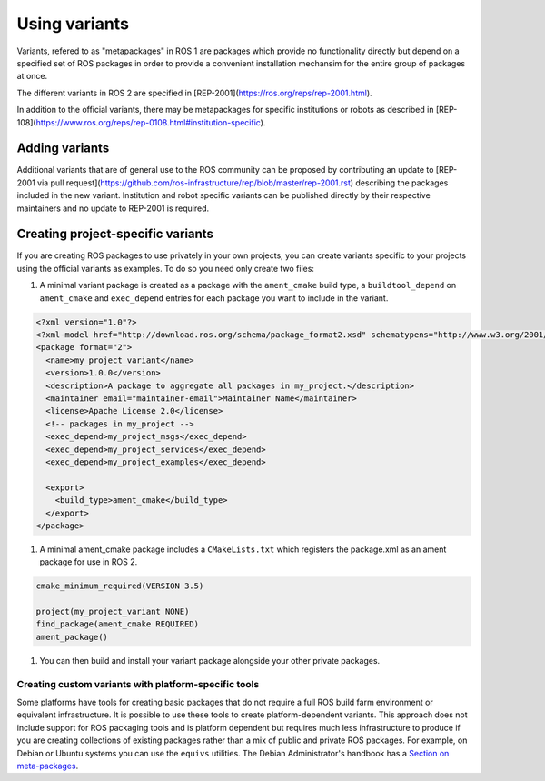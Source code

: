Using variants
==============

Variants, refered to as "metapackages" in ROS 1 are packages which provide no functionality directly but depend on a specified set of ROS packages in order to provide a convenient installation mechansim for the entire group of packages at once.

The different variants in ROS 2 are specified in [REP-2001](https://ros.org/reps/rep-2001.html).

In addition to the official variants, there may be metapackages for specific institutions or robots as described in [REP-108](https://www.ros.org/reps/rep-0108.html#institution-specific).

Adding variants
---------------

Additional variants that are of general use to the ROS community can be proposed by contributing an update to [REP-2001 via pull request](https://github.com/ros-infrastructure/rep/blob/master/rep-2001.rst) describing the packages included in the new variant.
Institution and robot specific variants can be published directly by their respective maintainers and no update to REP-2001 is required.

Creating project-specific variants
----------------------------------

If you are creating ROS packages to use privately in your own projects, you can create variants specific to your projects using the official variants as examples.
To do so you need only create two files:

#. A minimal variant package is created as a package with the ``ament_cmake`` build type, a ``buildtool_depend`` on ``ament_cmake`` and ``exec_depend`` entries for each package you want to include in the variant.


.. code-block:: xml

  <?xml version="1.0"?>
  <?xml-model href="http://download.ros.org/schema/package_format2.xsd" schematypens="http://www.w3.org/2001/XMLSchema"?>
  <package format="2">
    <name>my_project_variant</name>
    <version>1.0.0</version>
    <description>A package to aggregate all packages in my_project.</description>
    <maintainer email="maintainer-email">Maintainer Name</maintainer>
    <license>Apache License 2.0</license>
    <!-- packages in my_project -->
    <exec_depend>my_project_msgs</exec_depend>
    <exec_depend>my_project_services</exec_depend>
    <exec_depend>my_project_examples</exec_depend>

    <export>
      <build_type>ament_cmake</build_type>
    </export>
  </package>

#. A minimal ament_cmake package includes a ``CMakeLists.txt`` which registers the package.xml as an ament package for use in ROS 2.

.. code-block:: cmake

  cmake_minimum_required(VERSION 3.5)

  project(my_project_variant NONE)
  find_package(ament_cmake REQUIRED)
  ament_package()

#. You can then build and install your variant package alongside your other private packages.

Creating custom variants with platform-specific tools
*****************************************************

Some platforms have tools for creating basic packages that do not require a full ROS build farm environment or equivalent infrastructure.
It is possible to use these tools to create platform-dependent variants.
This approach does not include support for ROS packaging tools and is platform dependent but requires much less infrastructure to produce if you are creating collections of existing packages rather than a mix of public and private ROS packages.
For example, on Debian or Ubuntu systems you can use the ``equivs`` utilities.
The Debian Administrator's handbook has a `Section on meta-packages <https://www.debian.org/doc/manuals/debian-handbook/sect.building-first-package.en.html#id-1.18.5.2>`_.


